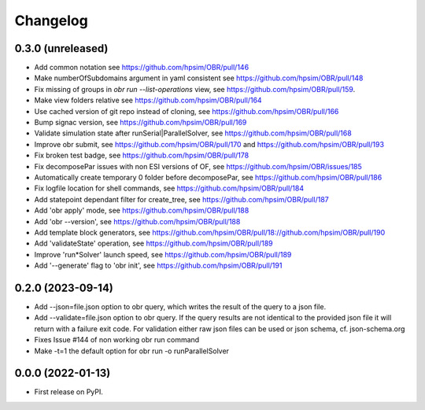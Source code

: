 
Changelog
=========

0.3.0 (unreleased)
------------------
- Add common notation see https://github.com/hpsim/OBR/pull/146
- Make numberOfSubdomains argument in yaml consistent see https://github.com/hpsim/OBR/pull/148
- Fix missing of groups in `obr run --list-operations` view, see https://github.com/hpsim/OBR/pull/159.
- Make view folders relative see https://github.com/hpsim/OBR/pull/164
- Use cached version of git repo instead of cloning, see https://github.com/hpsim/OBR/pull/166
- Bump signac version, see https://github.com/hpsim/OBR/pull/169
- Validate simulation state after runSerial|ParallelSolver, see https://github.com/hpsim/OBR/pull/168
- Improve obr submit, see https://github.com/hpsim/OBR/pull/170 and https://github.com/hpsim/OBR/pull/193
- Fix broken test badge, see https://github.com/hpsim/OBR/pull/178
- Fix decomposePar issues with non ESI versions of OF, see https://github.com/hpsim/OBR/issues/185
- Automatically create temporary 0 folder before decomposePar, see https://github.com/hpsim/OBR/pull/186
- Fix logfile location for shell commands, see https://github.com/hpsim/OBR/pull/184
- Add statepoint dependant filter for create_tree, see https://github.com/hpsim/OBR/pull/187
- Add 'obr apply' mode, see https://github.com/hpsim/OBR/pull/188
- Add 'obr --version', see https://github.com/hpsim/OBR/pull/188
- Add template block generators, see https://github.com/hpsim/OBR/pull/18://github.com/hpsim/OBR/pull/190 
- Add 'validateState' operation, see https://github.com/hpsim/OBR/pull/189 
- Improve 'run*Solver' launch speed, see https://github.com/hpsim/OBR/pull/189 
- Add '--generate' flag to 'obr init', see https://github.com/hpsim/OBR/pull/191


0.2.0 (2023-09-14)
------------------
- Add --json=file.json option to obr query, which writes the result of the query to a json file.
- Add --validate=file.json option to obr query. If the query results are not identical to the provided json file it will return with a failure exit code.
  For validation either raw json files can be used or json schema, cf. json-schema.org
- Fixes Issue #144 of non working obr run command
- Make -t=1 the default option for obr run -o runParallelSolver

0.0.0 (2022-01-13)
------------------

* First release on PyPI.
